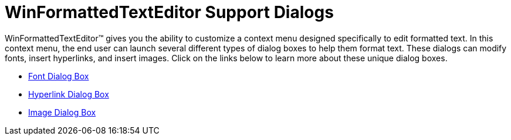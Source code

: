 ﻿////

|metadata|
{
    "name": "winformattedtexteditor-support-dialogs",
    "controlName": [],
    "tags": ["Localization","Styling","Tips and Tricks"],
    "guid": "{070B5F81-18D8-4906-94CE-0E65AFBFA889}",  
    "buildFlags": [],
    "createdOn": "2006-12-09T12:12:47Z"
}
|metadata|
////

= WinFormattedTextEditor Support Dialogs

WinFormattedTextEditor™ gives you the ability to customize a context menu designed specifically to edit formatted text. In this context menu, the end user can launch several different types of dialog boxes to help them format text. These dialogs can modify fonts, insert hyperlinks, and insert images. Click on the links below to learn more about these unique dialog boxes.

* link:winformattedtexteditor-font-dialog-box.html[Font Dialog Box]
* link:winformattedtexteditor-hyperlink-dialog-box.html[Hyperlink Dialog Box]
* link:winformattedtexteditor-image-dialog-box.html[Image Dialog Box]